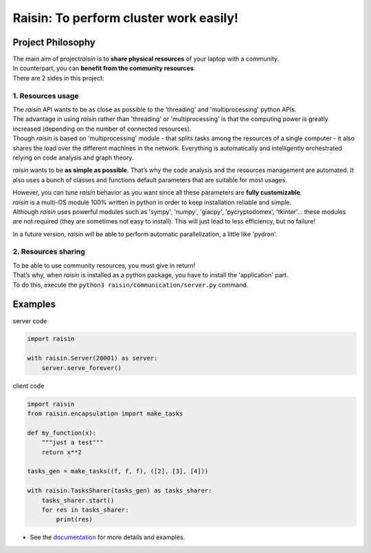 ﻿
***************************************
Raisin: To perform cluster work easily!
***************************************

.. Pour la syntaxe voir: https://deusyss.developpez.com/tutoriels/Python/SphinxDoc/
.. Pour les docstrings voir: https://numpydoc.readthedocs.io/en/latest/format.html

Project Philosophy
^^^^^^^^^^^^^^^^^^

| The main aim of project\ *raisin*\  is to \ **share physical resources**\  of your laptop with a community.
| In counterpart, you can \ **benefit from the community resources**\ .
| There are 2 sides in this project:

1. Resources usage
------------------

| The \ *raisin*\  API wants to be as close as possible to the 'threading' and 'multiprocessing' python APIs.
| The advantage in using \ *raisin*\  rather than 'threading' or 'multiprocessing' is that the computing power is greatly increased (depending on the number of connected resources).
| Though \ *raisin*\  is based on 'multiprocessing' module - that splits tasks among the resources of a single computer - it also shares the load over the different machines in the network. Everything is automatically and intelligently orchestrated relying on code analysis and graph theory.

\ *raisin*\  wants to be \ **as simple as possible**\ . That’s why the code analysis and the resources management are automated. It also uses a bunch of classes and functions default parameters that are suitable for most usages.

| However, you can tune \ *raisin*\  behavior as you want since all these parameters are \ **fully customizable**\ .
| \ *raisin*\  is a multi-OS module 100% written in python in order to keep installation reliable and simple.
| Although \ *raisin*\  uses powerful modules such as 'sympy', 'numpy', 'giacpy', 'pycryptodomex', 'tkinter'... these modules are not required (they are sometimes not easy to install). This will just lead to less efficiency, but no failure!

In a future version, \ *raisin*\  will be able to perform automatic parallelization, a little like 'pydron'.

2. Resources sharing
--------------------

| To be able to use community resources, you must give in return!
| That’s why, when \ *raisin*\  is installed as a python package, you have to install the 'application' part.
| To do this, execute the ``python3 raisin/communication/server.py`` command.

.. | The \ **security**\  is a primordial aspect.
.. | You can join or create your own cluster (e.g. friends working on a same project, ...), one at a time. The different clusters are waterproof between them. The data are encrypted. Machines must identify one another within a given cluster.

.. Your comfort while you are offering resources is guaranteed. \ *raisin*\  is \ **not intrusive**\ , it uses your resources - RAM, CPU, fan noise and bandwidth - only if they are available. Naturally, you can control how you want to share your resources (timetable, rate, ...).

Examples
^^^^^^^^

server code

.. code:: python

    import raisin

    with raisin.Server(20001) as server:
        server.serve_forever()

client code

.. code:: python

    import raisin
    from raisin.encapsulation import make_tasks

    def my_function(x):
        """just a test"""
        return x**2

    tasks_gen = make_tasks((f, f, f), ([2], [3], [4]))

    with raisin.TasksSharer(tasks_gen) as tasks_sharer:
        tasks_sharer.start()
        for res in tasks_sharer:
            print(res)


* See the `documentation <http://raisin-docs.ddns.net/>`_ for more details and examples.
